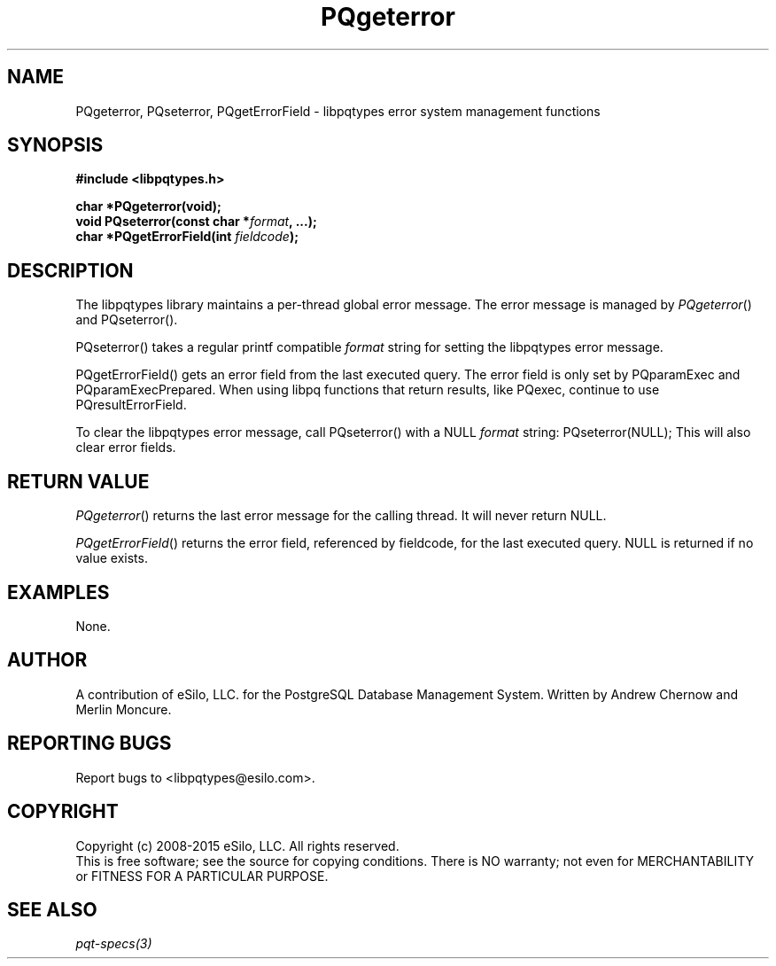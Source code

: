 .TH "PQgeterror" 3 2008-2015 "libpqtypes" "libpqtypes Manual"
.SH NAME
PQgeterror, PQseterror, PQgetErrorField \- libpqtypes error system management functions
.SH SYNOPSIS
.LP
\fB#include <libpqtypes.h>
.br
.sp
char *PQgeterror(void);
.br
void PQseterror(const char *\fIformat\fP, ...);
.br
char *PQgetErrorField(int \fIfieldcode\fP);
\fP
.SH DESCRIPTION
.LP
The libpqtypes library maintains a per-thread global error message.  The error
message is managed by \fIPQgeterror\fP() and \fiPQseterror\fP().

\fiPQseterror\fP() takes a regular printf compatible \fIformat\fP string for
setting the libpqtypes error message.

\fiPQgetErrorField\fP() gets an error field from the last executed query.
The error field is only set by PQparamExec and PQparamExecPrepared.  When
using libpq functions that return results, like PQexec, continue to use
PQresultErrorField.

To clear the libpqtypes error message, call \fiPQseterror\fP() with a NULL
\fIformat\fP string: PQseterror(NULL);  This will also clear error fields.
.SH RETURN VALUE
.LP
\fIPQgeterror\fP() returns the last error message for the calling thread.  It will
never return NULL.
.LP
\fIPQgetErrorField\fP() returns the error field, referenced by fieldcode, for
the last executed query.  NULL is returned if no value exists.
.SH EXAMPLES
.LP
None.
.SH AUTHOR
.LP
A contribution of eSilo, LLC. for the PostgreSQL Database Management System.
Written by Andrew Chernow and Merlin Moncure.
.SH REPORTING BUGS
.LP
Report bugs to <libpqtypes@esilo.com>.
.SH COPYRIGHT
.LP
Copyright (c) 2008-2015 eSilo, LLC. All rights reserved.
.br
This is free software; see the source for copying conditions.
There is NO warranty; not even for MERCHANTABILITY or  FITNESS
FOR A PARTICULAR PURPOSE.
.SH SEE ALSO
.LP
\fIpqt-specs(3)\fP
